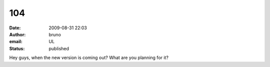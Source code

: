 104
###
:date: 2009-08-31 22:03
:author: bruno
:email: UL
:status: published

Hey guys, when the new version is coming out? What are you planning for it?
